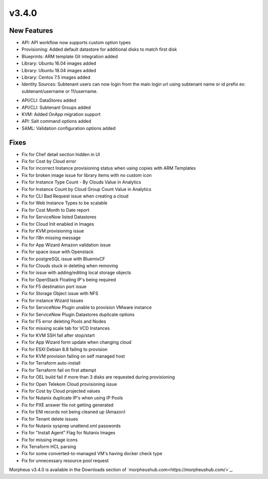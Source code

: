 v3.4.0
=======

New Features
------------

* API: API workflow now supports custom option types
* Provisioning: Added default datastore for additional disks to match first disk
* Blueprints: ARM template Git integration added
* Library: Ubuntu 16.04 images added
* Library: Ubuntu 18.04 images added
* Library: Centos 7.5 images added
* Identity Sources: Subtenant users can now login from the main login url using subtenant name or id prefix ex: subtenant/username or 11/username.
.. * Added Hide Datastore stats - Storage > data stores capacity column
.. * Added verify on save
* API/CLI: DataStores added
* API/CLI: Subtenant Groups added
* KVM: Added OnApp migration support
* API: Salt command options added
* SAML: Validation configuration options added

Fixes
------

* Fix for Chef detail section hidden in UI
* Fix for Cost by Cloud error
* Fix for incorrect Instance provisioning status when using copies with ARM Templates
* Fix for broken image issue for library items with no custom icon
* Fix for Instance Type Count - By Clouds Value in Analytics
* Fix for Instance Count by Cloud Group Count Value in Analytics
* Fix for CLI Bad Request issue when creating a cloud
* Fix for Web Instance Types to be scalable
* Fix for Cost Month to Date report
* Fix for ServiceNow listed Datastores
* Fix for Cloud Init enabled in Images
* Fix for KVM provisioning issue
* Fix for i18n missing message
* Fix for App Wizard Amazon validation issue
* Fix for space issue with Openstack
* Fix for postgreSQL issue with BluemixCF
* Fix for Clouds stuck in deleting when removing
* Fix for issue with adding/editing local storage objects
* Fix for OpenStack Floating IP's being required
* Fix for F5 destination port issue
* Fix for Storage Object issue with NFS
* Fix for instance Wizard Issues
* Fix for ServiceNow Plugin unable to provision VMware instance
* Fix for ServiceNow Plugin Datastores duplicate options
* Fix for F5 error deleting Pools and Nodes
* Fix for missing scale tab for VCD Instances
* Fix for KVM SSH fail after stop/start
* Fix for App Wizard form update when changing cloud
* Fix for ESXI Debian 8.8 failing to provision
* Fix for KVM provision failing on self managed host
* Fix for Terraform auto-install
* Fix for Terraform fail on first attempt
* Fix for OEL build fail if more than 3 disks are requested during provisioning
* Fix for Open Telekom Cloud provisioning issue
* Fix for Cost by Cloud projected values
* Fix for Nutanix duplicate IP's when using IP Pools
* Fix for PXE answer file not getting generated
* Fix for ENI records not being cleaned up (Amazon)
* Fix for Tenant delete issues
* Fix for Nutanix sysprep unattend.xml passwords
* Fix for "Install Agent" Flag for Nutanix Images
* Fix for missing image icons
* Fix Terraform HCL parsing
* Fix for some converted-to-managed VM's having docker check type
* Fix for unnecessary resource pool request



Morpheus v3.4.0 is available in the Downloads section of `morpheushub.com<https://morpheushub.com/>`_.
